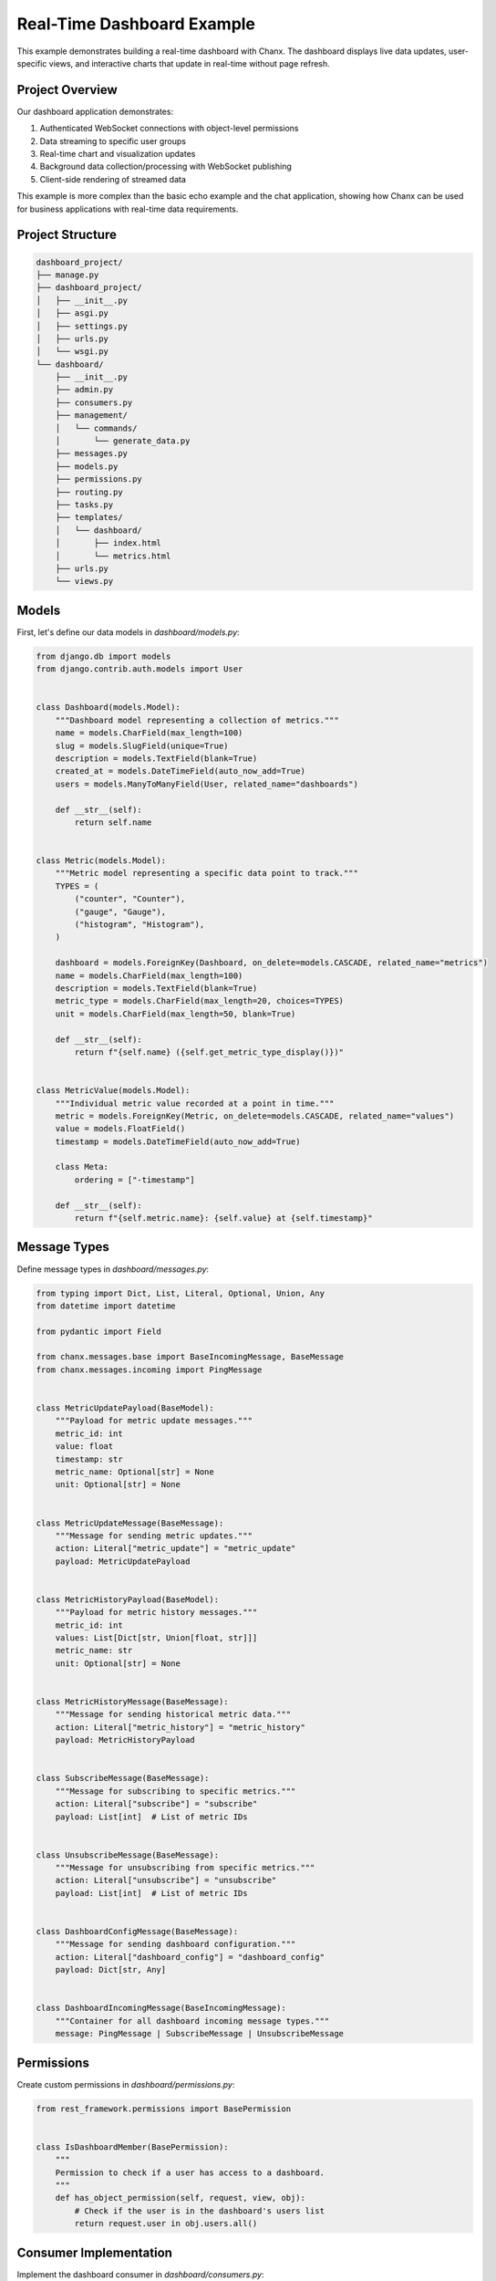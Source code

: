 Real-Time Dashboard Example
===========================
This example demonstrates building a real-time dashboard with Chanx. The dashboard displays live data updates, user-specific views, and interactive charts that update in real-time without page refresh.

Project Overview
----------------
Our dashboard application demonstrates:

1. Authenticated WebSocket connections with object-level permissions
2. Data streaming to specific user groups
3. Real-time chart and visualization updates
4. Background data collection/processing with WebSocket publishing
5. Client-side rendering of streamed data

This example is more complex than the basic echo example and the chat application, showing how Chanx can be used for business applications with real-time data requirements.

Project Structure
-----------------
.. code-block:: bash

    dashboard_project/
    ├── manage.py
    ├── dashboard_project/
    │   ├── __init__.py
    │   ├── asgi.py
    │   ├── settings.py
    │   ├── urls.py
    │   └── wsgi.py
    └── dashboard/
        ├── __init__.py
        ├── admin.py
        ├── consumers.py
        ├── management/
        │   └── commands/
        │       └── generate_data.py
        ├── messages.py
        ├── models.py
        ├── permissions.py
        ├── routing.py
        ├── tasks.py
        ├── templates/
        │   └── dashboard/
        │       ├── index.html
        │       └── metrics.html
        ├── urls.py
        └── views.py

Models
------
First, let's define our data models in `dashboard/models.py`:

.. code-block:: python

    from django.db import models
    from django.contrib.auth.models import User


    class Dashboard(models.Model):
        """Dashboard model representing a collection of metrics."""
        name = models.CharField(max_length=100)
        slug = models.SlugField(unique=True)
        description = models.TextField(blank=True)
        created_at = models.DateTimeField(auto_now_add=True)
        users = models.ManyToManyField(User, related_name="dashboards")

        def __str__(self):
            return self.name


    class Metric(models.Model):
        """Metric model representing a specific data point to track."""
        TYPES = (
            ("counter", "Counter"),
            ("gauge", "Gauge"),
            ("histogram", "Histogram"),
        )

        dashboard = models.ForeignKey(Dashboard, on_delete=models.CASCADE, related_name="metrics")
        name = models.CharField(max_length=100)
        description = models.TextField(blank=True)
        metric_type = models.CharField(max_length=20, choices=TYPES)
        unit = models.CharField(max_length=50, blank=True)

        def __str__(self):
            return f"{self.name} ({self.get_metric_type_display()})"


    class MetricValue(models.Model):
        """Individual metric value recorded at a point in time."""
        metric = models.ForeignKey(Metric, on_delete=models.CASCADE, related_name="values")
        value = models.FloatField()
        timestamp = models.DateTimeField(auto_now_add=True)

        class Meta:
            ordering = ["-timestamp"]

        def __str__(self):
            return f"{self.metric.name}: {self.value} at {self.timestamp}"

Message Types
-------------
Define message types in `dashboard/messages.py`:

.. code-block:: python

    from typing import Dict, List, Literal, Optional, Union, Any
    from datetime import datetime

    from pydantic import Field

    from chanx.messages.base import BaseIncomingMessage, BaseMessage
    from chanx.messages.incoming import PingMessage


    class MetricUpdatePayload(BaseModel):
        """Payload for metric update messages."""
        metric_id: int
        value: float
        timestamp: str
        metric_name: Optional[str] = None
        unit: Optional[str] = None


    class MetricUpdateMessage(BaseMessage):
        """Message for sending metric updates."""
        action: Literal["metric_update"] = "metric_update"
        payload: MetricUpdatePayload


    class MetricHistoryPayload(BaseModel):
        """Payload for metric history messages."""
        metric_id: int
        values: List[Dict[str, Union[float, str]]]
        metric_name: str
        unit: Optional[str] = None


    class MetricHistoryMessage(BaseMessage):
        """Message for sending historical metric data."""
        action: Literal["metric_history"] = "metric_history"
        payload: MetricHistoryPayload


    class SubscribeMessage(BaseMessage):
        """Message for subscribing to specific metrics."""
        action: Literal["subscribe"] = "subscribe"
        payload: List[int]  # List of metric IDs


    class UnsubscribeMessage(BaseMessage):
        """Message for unsubscribing from specific metrics."""
        action: Literal["unsubscribe"] = "unsubscribe"
        payload: List[int]  # List of metric IDs


    class DashboardConfigMessage(BaseMessage):
        """Message for sending dashboard configuration."""
        action: Literal["dashboard_config"] = "dashboard_config"
        payload: Dict[str, Any]


    class DashboardIncomingMessage(BaseIncomingMessage):
        """Container for all dashboard incoming message types."""
        message: PingMessage | SubscribeMessage | UnsubscribeMessage

Permissions
-----------
Create custom permissions in `dashboard/permissions.py`:

.. code-block:: python

    from rest_framework.permissions import BasePermission


    class IsDashboardMember(BasePermission):
        """
        Permission to check if a user has access to a dashboard.
        """
        def has_object_permission(self, request, view, obj):
            # Check if the user is in the dashboard's users list
            return request.user in obj.users.all()

Consumer Implementation
-----------------------
Implement the dashboard consumer in `dashboard/consumers.py`:

.. code-block:: python

    from typing import Iterable, List, Set, Dict, Any, cast

    from asgiref.sync import sync_to_async
    from channels.db import database_sync_to_async
    from django.contrib.auth.models import User
    from rest_framework.authentication import SessionAuthentication
    from rest_framework.permissions import IsAuthenticated

    from chanx.generic.websocket import AsyncJsonWebsocketConsumer
    from chanx.messages.outgoing import PongMessage
    from chanx.utils.asyncio import create_task

    from dashboard.models import Dashboard, Metric, MetricValue
    from dashboard.messages import (
        DashboardIncomingMessage,
        MetricUpdateMessage,
        MetricHistoryMessage,
        DashboardConfigMessage,
    )
    from dashboard.permissions import IsDashboardMember


    class DashboardConsumer(AsyncJsonWebsocketConsumer):
        """WebSocket consumer for real-time dashboard updates."""

        # Authentication configuration
        authentication_classes = [SessionAuthentication]
        permission_classes = [IsAuthenticated, IsDashboardMember]
        queryset = Dashboard.objects.all()

        # Message schema
        INCOMING_MESSAGE_SCHEMA = DashboardIncomingMessage

        # Enable completion messages
        send_completion = True

        def __init__(self, *args, **kwargs):
            super().__init__(*args, **kwargs)
            self.subscribed_metrics: Set[int] = set()

        async def build_groups(self) -> Iterable[str]:
            """Build channel groups based on the dashboard."""
            dashboard = cast(Dashboard, self.obj)
            return [f"dashboard_{dashboard.id}"]

        async def post_authentication(self) -> None:
            """Actions after successful authentication."""
            dashboard = cast(Dashboard, self.obj)

            # Send dashboard configuration
            await self.send_dashboard_config(dashboard)

            # Send initial historical data for all metrics
            for metric in await self.get_dashboard_metrics(dashboard):
                self.subscribed_metrics.add(metric.id)
                await self.send_metric_history(metric)

        @database_sync_to_async
        def get_dashboard_metrics(self, dashboard: Dashboard) -> List[Metric]:
            """Get all metrics for a dashboard."""
            return list(dashboard.metrics.all())

        async def send_dashboard_config(self, dashboard: Dashboard) -> None:
            """Send dashboard configuration to the client."""
            # Get dashboard data
            dashboard_data = await self.get_dashboard_data(dashboard)

            # Send configuration message
            await self.send_message(
                DashboardConfigMessage(payload=dashboard_data)
            )

        @database_sync_to_async
        def get_dashboard_data(self, dashboard: Dashboard) -> Dict[str, Any]:
            """Get dashboard data for configuration message."""
            metrics = []

            for metric in dashboard.metrics.all():
                metrics.append({
                    "id": metric.id,
                    "name": metric.name,
                    "description": metric.description,
                    "type": metric.metric_type,
                    "unit": metric.unit,
                })

            return {
                "id": dashboard.id,
                "name": dashboard.name,
                "description": dashboard.description,
                "metrics": metrics,
            }

        async def send_metric_history(self, metric: Metric) -> None:
            """Send historical data for a metric."""
            # Get historical values
            history = await self.get_metric_history(metric)

            # Send history message
            await self.send_message(
                MetricHistoryMessage(
                    payload={
                        "metric_id": metric.id,
                        "values": history,
                        "metric_name": metric.name,
                        "unit": metric.unit,
                    }
                )
            )

        @database_sync_to_async
        def get_metric_history(self, metric: Metric, limit: int = 100) -> List[Dict[str, Any]]:
            """Get historical values for a metric."""
            values = []

            for value in metric.values.all()[:limit]:
                values.append({
                    "value": value.value,
                    "timestamp": value.timestamp.isoformat(),
                })

            return values

        async def receive_message(self, message, **kwargs):
            """Handle incoming messages."""
            if message.action == "ping":
                # Respond to ping
                await self.send_message(PongMessage())

            elif message.action == "subscribe":
                # Subscribe to metrics
                await self.handle_subscribe(message.payload)

            elif message.action == "unsubscribe":
                # Unsubscribe from metrics
                await self.handle_unsubscribe(message.payload)

        async def handle_subscribe(self, metric_ids: List[int]) -> None:
            """Handle subscription to metrics."""
            dashboard = cast(Dashboard, self.obj)

            # Add metrics to subscription set
            self.subscribed_metrics.update(metric_ids)

            # Send historical data for newly subscribed metrics
            for metric_id in metric_ids:
                metric = await self.get_metric_by_id(dashboard, metric_id)
                if metric:
                    await self.send_metric_history(metric)

        async def handle_unsubscribe(self, metric_ids: List[int]) -> None:
            """Handle unsubscription from metrics."""
            # Remove metrics from subscription set
            self.subscribed_metrics.difference_update(metric_ids)

        @database_sync_to_async
        def get_metric_by_id(self, dashboard: Dashboard, metric_id: int) -> Optional[Metric]:
            """Get a metric by ID, ensuring it belongs to the dashboard."""
            try:
                return dashboard.metrics.get(id=metric_id)
            except Metric.DoesNotExist:
                return None

        # Handle metric updates from background tasks
        async def metric_update(self, event: Dict[str, Any]) -> None:
            """Handle metric update events from channel layer."""
            metric_id = event["metric_id"]

            # Only forward updates for subscribed metrics
            if metric_id in self.subscribed_metrics:
                # Send update to the client
                await self.send_message(
                    MetricUpdateMessage(
                        payload={
                            "metric_id": metric_id,
                            "value": event["value"],
                            "timestamp": event["timestamp"],
                            "metric_name": event.get("metric_name"),
                            "unit": event.get("unit"),
                        }
                    )
                )

Background Data Generation
--------------------------
Create a task that simulates data generation in `dashboard/tasks.py`:

.. code-block:: python

    import asyncio
    import random
    from datetime import datetime
    from typing import Optional

    from asgiref.sync import sync_to_async
    from channels.layers import get_channel_layer
    from django.utils import timezone

    from dashboard.models import Dashboard, Metric, MetricValue


    async def generate_metric_value(metric: Metric) -> float:
        """Generate a random metric value based on the metric type."""
        if metric.metric_type == "counter":
            # Counters always increase
            latest_value = await get_latest_value(metric)
            return latest_value + random.uniform(1, 10)

        elif metric.metric_type == "gauge":
            # Gauges fluctuate around a value
            return random.uniform(10, 100)

        elif metric.metric_type == "histogram":
            # Histograms distribute across a range
            return random.normalvariate(50, 15)

        # Default
        return random.uniform(0, 100)


    @sync_to_async
    def get_latest_value(metric: Metric) -> float:
        """Get the latest value for a metric, or 0 if none exists."""
        try:
            latest = metric.values.first()
            return latest.value if latest else 0
        except Exception:
            return 0


    @sync_to_async
    def save_metric_value(metric: Metric, value: float) -> MetricValue:
        """Save a new metric value to the database."""
        return MetricValue.objects.create(
            metric=metric,
            value=value,
        )


    async def publish_metric_update(
        metric: Metric, value: float, dashboard_id: int
    ) -> None:
        """Publish a metric update to the channel layer."""
        channel_layer = get_channel_layer()

        # Format the timestamp
        timestamp = timezone.now().isoformat()

        # Send to the dashboard group
        await channel_layer.group_send(
            f"dashboard_{dashboard_id}",
            {
                "type": "metric_update",
                "metric_id": metric.id,
                "value": value,
                "timestamp": timestamp,
                "metric_name": metric.name,
                "unit": metric.unit,
            },
        )


    async def update_metrics_task() -> None:
        """Background task to update metrics and publish changes."""
        # Import here to avoid circular imports
        from dashboard.models import Dashboard, Metric

        while True:
            try:
                # Get all dashboards and metrics
                dashboards = await sync_to_async(list)(Dashboard.objects.all())

                for dashboard in dashboards:
                    metrics = await sync_to_async(list)(dashboard.metrics.all())

                    for metric in metrics:
                        # Generate a new value
                        value = await generate_metric_value(metric)

                        # Save to database
                        await save_metric_value(metric, value)

                        # Publish update
                        await publish_metric_update(metric, value, dashboard.id)

                # Wait before next update
                await asyncio.sleep(5)  # Update every 5 seconds

            except Exception as e:
                print(f"Error in update task: {e}")
                await asyncio.sleep(10)  # Wait longer on error

WebSocket Routing
-----------------
Set up routing in `dashboard/routing.py`:

.. code-block:: python

    from django.urls import re_path

    from dashboard.consumers import DashboardConsumer

    websocket_urlpatterns = [
        re_path(r"ws/dashboard/(?P<pk>\d+)/$", DashboardConsumer.as_asgi()),
    ]

Frontend Implementation
-----------------------
Create a dashboard template in `dashboard/templates/dashboard/index.html`:

.. code-block:: html

    <!DOCTYPE html>
    <html>
    <head>
        <title>{{ dashboard.name }} - Real-Time Dashboard</title>
        <script src="https://cdn.jsdelivr.net/npm/chart.js"></script>
        <style>
            body {
                font-family: Arial, sans-serif;
                margin: 0;
                padding: 20px;
            }
            .dashboard-header {
                margin-bottom: 20px;
            }
            .metrics-container {
                display: grid;
                grid-template-columns: repeat(auto-fill, minmax(500px, 1fr));
                gap: 20px;
            }
            .metric-card {
                border: 1px solid #ddd;
                border-radius: 5px;
                padding: 15px;
                box-shadow: 0 2px 4px rgba(0,0,0,0.1);
            }
            .metric-header {
                display: flex;
                justify-content: space-between;
                margin-bottom: 10px;
            }
            .metric-title {
                font-weight: bold;
                font-size: 18px;
            }
            .metric-value {
                font-size: 24px;
                font-weight: bold;
                margin: 10px 0;
            }
            .metric-unit {
                font-size: 14px;
                color: #666;
            }
            .chart-container {
                height: 200px;
                margin-top: 10px;
            }
        </style>
    </head>
    <body>
        <div class="dashboard-header">
            <h1>{{ dashboard.name }}</h1>
            <p>{{ dashboard.description }}</p>
        </div>

        <div class="metrics-container" id="metrics-container">
            <!-- Metrics will be added here dynamically -->
            <div class="loading">Loading dashboard data...</div>
        </div>

        <script>
            // Dashboard state
            const dashboardId = {{ dashboard.id }};
            const metricData = {};
            const metricCharts = {};

            // Connection status
            let isConnected = false;
            let socket;

            // Connect to the WebSocket
            function connect() {
                const protocol = window.location.protocol === 'https:' ? 'wss://' : 'ws://';
                const wsUrl = `${protocol}${window.location.host}/ws/dashboard/${dashboardId}/`;

                console.log(`Connecting to ${wsUrl}`);
                socket = new WebSocket(wsUrl);

                // Connection opened
                socket.addEventListener('open', (event) => {
                    console.log('Connected to dashboard WebSocket');
                    isConnected = true;
                });

                // Listen for messages
                socket.addEventListener('message', (event) => {
                    const data = JSON.parse(event.data);
                    console.log('Message received:', data);

                    // Handle different message types
                    switch (data.action) {
                        case 'dashboard_config':
                            handleDashboardConfig(data.payload);
                            break;
                        case 'metric_history':
                            handleMetricHistory(data.payload);
                            break;
                        case 'metric_update':
                            handleMetricUpdate(data.payload);
                            break;
                        case 'authentication':
                            handleAuthentication(data.payload);
                            break;
                        case 'error':
                            handleError(data.payload);
                            break;
                    }
                });

                // Connection closed
                socket.addEventListener('close', (event) => {
                    console.log('Disconnected from WebSocket');
                    isConnected = false;

                    // Try to reconnect after 3 seconds
                    setTimeout(() => {
                        if (!isConnected) {
                            connect();
                        }
                    }, 3000);
                });

                // Connection error
                socket.addEventListener('error', (event) => {
                    console.error('WebSocket error:', event);
                });
            }

            // Handle dashboard configuration
            function handleDashboardConfig(config) {
                console.log('Received dashboard config:', config);

                // Clear loading indicator
                document.getElementById('metrics-container').innerHTML = '';

                // Create metric cards
                config.metrics.forEach(metric => {
                    createMetricCard(metric);
                });
            }

            // Create a metric card
            function createMetricCard(metric) {
                const container = document.getElementById('metrics-container');

                // Create card element
                const card = document.createElement('div');
                card.className = 'metric-card';
                card.id = `metric-card-${metric.id}`;

                // Create header
                const header = document.createElement('div');
                header.className = 'metric-header';

                const title = document.createElement('div');
                title.className = 'metric-title';
                title.textContent = metric.name;

                const type = document.createElement('div');
                type.className = 'metric-type';
                type.textContent = metric.type;

                header.appendChild(title);
                header.appendChild(type);

                // Create value display
                const valueDisplay = document.createElement('div');
                valueDisplay.className = 'metric-value';
                valueDisplay.id = `metric-value-${metric.id}`;
                valueDisplay.textContent = '–';

                if (metric.unit) {
                    const unitSpan = document.createElement('span');
                    unitSpan.className = 'metric-unit';
                    unitSpan.textContent = ` ${metric.unit}`;
                    valueDisplay.appendChild(unitSpan);
                }

                // Create chart container
                const chartContainer = document.createElement('div');
                chartContainer.className = 'chart-container';

                const canvas = document.createElement('canvas');
                canvas.id = `chart-${metric.id}`;
                chartContainer.appendChild(canvas);

                // Assemble card
                card.appendChild(header);
                card.appendChild(valueDisplay);
                card.appendChild(chartContainer);

                // Add to container
                container.appendChild(card);

                // Initialize empty data
                metricData[metric.id] = {
                    values: [],
                    labels: [],
                    config: metric
                };

                // Create chart
                createChart(metric.id, metric.type);
            }

            // Create a chart for a metric
            function createChart(metricId, metricType) {
                const canvas = document.getElementById(`chart-${metricId}`);

                let chartType = 'line';
                if (metricType === 'histogram') {
                    chartType = 'bar';
                }

                const chart = new Chart(canvas, {
                    type: chartType,
                    data: {
                        labels: [],
                        datasets: [{
                            label: 'Value',
                            data: [],
                            borderColor: 'rgba(75, 192, 192, 1)',
                            backgroundColor: 'rgba(75, 192, 192, 0.2)',
                            borderWidth: 2,
                            tension: 0.1
                        }]
                    },
                    options: {
                        responsive: true,
                        maintainAspectRatio: false,
                        scales: {
                            y: {
                                beginAtZero: metricType !== 'counter'
                            },
                            x: {
                                display: true
                            }
                        },
                        animation: {
                            duration: 300
                        }
                    }
                });

                metricCharts[metricId] = chart;
            }

            // Handle metric history
            function handleMetricHistory(data) {
                console.log('Received metric history:', data);

                // Implementation continued in the full example code
                // For brevity in documentation, we're showing just the key concepts
            }

            // Connect when the page loads
            document.addEventListener('DOMContentLoaded', connect);
        </script>
    </body>
    </html>

Using the Playground Instead
----------------------------
Instead of building a custom frontend, you can use the built-in Chanx WebSocket playground to interact with your dashboard API. This approach lets you avoid writing HTML, JS, and CSS code while still being able to test and demonstrate your real-time dashboard functionality.

To use the playground:

1. Ensure the playground URLs are included in your project:

   .. code-block:: python

       # urls.py
       from django.urls import path, include

       urlpatterns = [
           # ...
           path('chanx/', include('chanx.playground.urls')),
           # ...
       ]

2. Access the playground at http://localhost:8000/chanx/playground/websocket/

3. Connect to your dashboard WebSocket endpoint:

   - Select the dashboard endpoint (e.g., `/ws/dashboard/1/`)
   - Fill in any required parameters (e.g., the dashboard ID)
   - Add your authentication credentials
   - Click "Connect"

4. Once connected, you can:

   - See the initial dashboard configuration
   - Observe real-time metric updates
   - Send subscription/unsubscription messages
   - Test different message formats

Example Playground Messages
^^^^^^^^^^^^^^^^^^^^^^^^^^^
Here are some example messages you can send using the playground:

**Subscribe to specific metrics:**

.. code-block:: json

    {
        "action": "subscribe",
        "payload": [1, 2, 3]
    }

**Unsubscribe from metrics:**

.. code-block:: json

    {
        "action": "unsubscribe",
        "payload": [3]
    }

**Send a ping message:**

.. code-block:: json

    {
        "action": "ping"
    }

Using the playground eliminates the need to write frontend code while still allowing you to test and demonstrate the real-time capabilities of your dashboard.

Management Command for Data Generation
--------------------------------------
Create a management command to start the data generation task in `dashboard/management/commands/generate_data.py`:

.. code-block:: python

    import asyncio
    import sys
    from django.core.management.base import BaseCommand

    class Command(BaseCommand):
        help = 'Start generating metrics data for dashboards'

        def handle(self, *args, **options):
            from dashboard.tasks import update_metrics_task

            self.stdout.write(self.style.SUCCESS('Starting metrics generation...'))

            try:
                loop = asyncio.get_event_loop()
                loop.run_until_complete(update_metrics_task())
            except KeyboardInterrupt:
                self.stdout.write(self.style.WARNING('Stopping metrics generation...'))
                sys.exit(0)
            except Exception as e:
                self.stderr.write(self.style.ERROR(f'Error: {e}'))
                sys.exit(1)

Starting the Data Generation
----------------------------
To start generating data:

.. code-block:: bash

    python manage.py generate_data

This command will start the background task that generates random metric values and publishes them to connected WebSocket clients.

Testing the Dashboard Consumer
------------------------------
Here's how to test the dashboard consumer:

.. code-block:: python

    from django.contrib.auth.models import User

    from chanx.testing import WebsocketTestCase
    from dashboard.models import Dashboard, Metric
    from dashboard.messages import SubscribeMessage


    class DashboardConsumerTests(WebsocketTestCase):
        """Tests for the DashboardConsumer."""

        def setUp(self):
            super().setUp()
            # Create test user
            self.user = User.objects.create_user(
                username="testuser",
                password="testpassword"
            )

            # Create test dashboard
            self.dashboard = Dashboard.objects.create(
                name="Test Dashboard",
                slug="test-dashboard"
            )
            self.dashboard.users.add(self.user)

            # Create test metrics
            self.metric1 = Metric.objects.create(
                dashboard=self.dashboard,
                name="Test Metric 1",
                metric_type="counter"
            )

            self.metric2 = Metric.objects.create(
                dashboard=self.dashboard,
                name="Test Metric 2",
                metric_type="gauge"
            )

            # Set WebSocket path
            self.ws_path = f"/ws/dashboard/{self.dashboard.id}/"

            # Log in with the test client
            self.client.login(username="testuser", password="testpassword")

        def get_ws_headers(self):
            """Provide session cookie for WebSocket authentication."""
            cookies = self.client.cookies
            return [
                (b"cookie", f"sessionid={cookies['sessionid'].value}".encode()),
            ]

        async def test_connect_and_receive_config(self):
            """Test connecting to dashboard and receiving configuration."""
            # Create a WebSocket communicator
            communicator = self.create_communicator()

            # Connect to the WebSocket
            connected, _ = await communicator.connect()
            self.assertTrue(connected)

            # Verify authentication succeeded
            await communicator.assert_authenticated_status_ok()

            # Should receive dashboard configuration
            received_messages = await communicator.receive_all_json()

            # Find the dashboard_config message
            config_message = next(
                (msg for msg in received_messages if msg.get("action") == "dashboard_config"),
                None
            )

            # Verify configuration
            self.assertIsNotNone(config_message)
            self.assertEqual(config_message["payload"]["id"], self.dashboard.id)
            self.assertEqual(len(config_message["payload"]["metrics"]), 2)

            # Disconnect
            await communicator.disconnect()

        async def test_subscribe_to_metrics(self):
            """Test subscribing to specific metrics."""
            communicator = self.create_communicator()
            await communicator.connect()

            # Wait for initial messages
            await communicator.receive_all_json()

            # Subscribe to a specific metric
            await communicator.send_message(
                SubscribeMessage(payload=[self.metric1.id])
            )

            # Should receive metric history
            response = await communicator.receive_all_json()

            # Find the metric_history message
            history_message = next(
                (msg for msg in response if msg.get("action") == "metric_history"),
                None
            )

            self.assertIsNotNone(history_message)
            self.assertEqual(history_message["payload"]["metric_id"], self.metric1.id)

            await communicator.disconnect()

Key Concepts Demonstrated
-------------------------
This example demonstrates several advanced Chanx features:

1. **Object-Level Permissions**: Using IsDashboardMember to restrict access to specific dashboards
2. **Selective Subscriptions**: Allowing clients to subscribe to specific metrics
3. **Background Data Generation**: Using async tasks to generate and publish data
4. **Channel Layer Broadcasting**: Publishing updates to groups of connected clients
5. **Playground Integration**: Testing and demonstrating WebSocket APIs without custom frontend code

Next Steps
----------
To extend this example, you could:

1. **Add Real Data Sources**: Replace random data with real metrics from databases, APIs, or system monitoring
2. **Implement Alerting**: Add threshold-based alerts when metrics exceed certain values
3. **Add User Preferences**: Store and respect user display preferences for the dashboard
4. **Support Dashboard Editing**: Allow users to customize which metrics appear on their dashboard
5. **Add Data Export**: Implement functionality to export metric data for analysis

For more examples, see the :doc:`chat` application which demonstrates different Chanx features.
